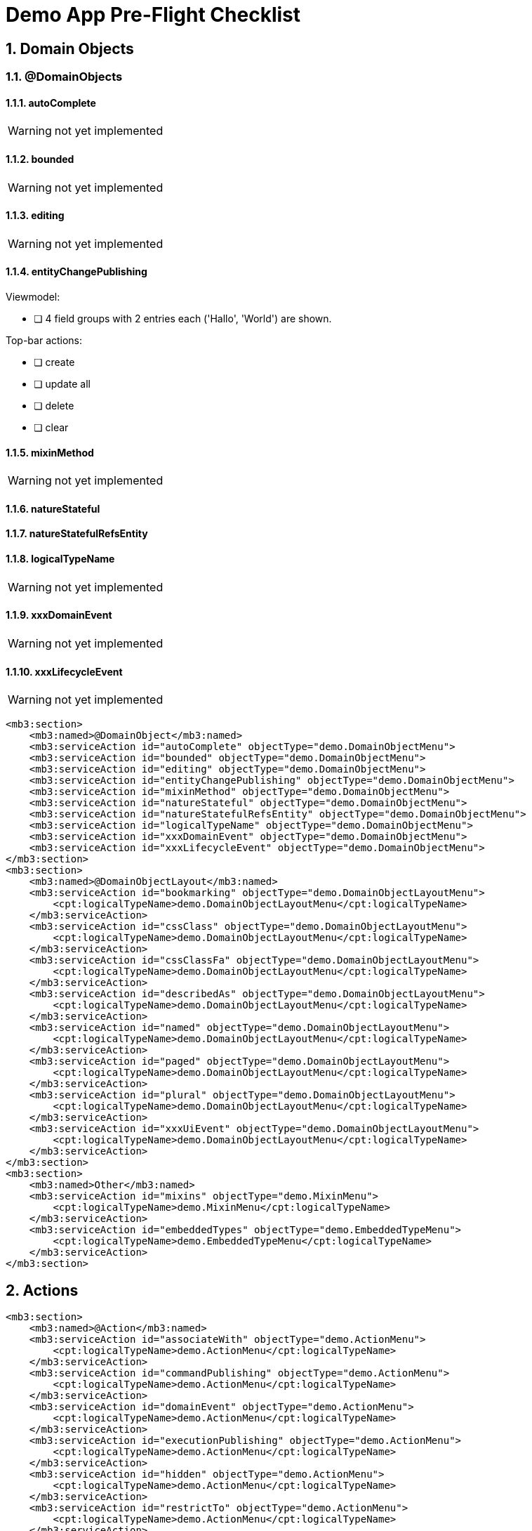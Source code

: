 = Demo App Pre-Flight Checklist

:Notice: Licensed to the Apache Software Foundation (ASF) under one or more contributor license agreements. See the NOTICE file distributed with this work for additional information regarding copyright ownership. The ASF licenses this file to you under the Apache License, Version 2.0 (the "License"); you may not use this file except in compliance with the License. You may obtain a copy of the License at. http://www.apache.org/licenses/LICENSE-2.0 . Unless required by applicable law or agreed to in writing, software distributed under the License is distributed on an "AS IS" BASIS, WITHOUT WARRANTIES OR  CONDITIONS OF ANY KIND, either express or implied. See the License for the specific language governing permissions and limitations under the License.
:sectnums:

== Domain Objects

=== @DomainObjects

==== autoComplete
WARNING: not yet implemented

==== bounded
WARNING: not yet implemented

==== editing
WARNING: not yet implemented

==== entityChangePublishing
Viewmodel:

 * [ ] 4 field groups with 2 entries each ('Hallo', 'World') are shown.

Top-bar actions:

 * [ ] create
 * [ ] update all
 * [ ] delete
 * [ ] clear

==== mixinMethod
WARNING: not yet implemented

==== natureStateful
==== natureStatefulRefsEntity
==== logicalTypeName
WARNING: not yet implemented

==== xxxDomainEvent
WARNING: not yet implemented

==== xxxLifecycleEvent
WARNING: not yet implemented

[source,xml]
----
<mb3:section>
    <mb3:named>@DomainObject</mb3:named>
    <mb3:serviceAction id="autoComplete" objectType="demo.DomainObjectMenu">
    <mb3:serviceAction id="bounded" objectType="demo.DomainObjectMenu">
    <mb3:serviceAction id="editing" objectType="demo.DomainObjectMenu">
    <mb3:serviceAction id="entityChangePublishing" objectType="demo.DomainObjectMenu">
    <mb3:serviceAction id="mixinMethod" objectType="demo.DomainObjectMenu">
    <mb3:serviceAction id="natureStateful" objectType="demo.DomainObjectMenu">
    <mb3:serviceAction id="natureStatefulRefsEntity" objectType="demo.DomainObjectMenu">
    <mb3:serviceAction id="logicalTypeName" objectType="demo.DomainObjectMenu">
    <mb3:serviceAction id="xxxDomainEvent" objectType="demo.DomainObjectMenu">
    <mb3:serviceAction id="xxxLifecycleEvent" objectType="demo.DomainObjectMenu">
</mb3:section>
<mb3:section>
    <mb3:named>@DomainObjectLayout</mb3:named>
    <mb3:serviceAction id="bookmarking" objectType="demo.DomainObjectLayoutMenu">
        <cpt:logicalTypeName>demo.DomainObjectLayoutMenu</cpt:logicalTypeName>
    </mb3:serviceAction>
    <mb3:serviceAction id="cssClass" objectType="demo.DomainObjectLayoutMenu">
        <cpt:logicalTypeName>demo.DomainObjectLayoutMenu</cpt:logicalTypeName>
    </mb3:serviceAction>
    <mb3:serviceAction id="cssClassFa" objectType="demo.DomainObjectLayoutMenu">
        <cpt:logicalTypeName>demo.DomainObjectLayoutMenu</cpt:logicalTypeName>
    </mb3:serviceAction>
    <mb3:serviceAction id="describedAs" objectType="demo.DomainObjectLayoutMenu">
        <cpt:logicalTypeName>demo.DomainObjectLayoutMenu</cpt:logicalTypeName>
    </mb3:serviceAction>
    <mb3:serviceAction id="named" objectType="demo.DomainObjectLayoutMenu">
        <cpt:logicalTypeName>demo.DomainObjectLayoutMenu</cpt:logicalTypeName>
    </mb3:serviceAction>
    <mb3:serviceAction id="paged" objectType="demo.DomainObjectLayoutMenu">
        <cpt:logicalTypeName>demo.DomainObjectLayoutMenu</cpt:logicalTypeName>
    </mb3:serviceAction>
    <mb3:serviceAction id="plural" objectType="demo.DomainObjectLayoutMenu">
        <cpt:logicalTypeName>demo.DomainObjectLayoutMenu</cpt:logicalTypeName>
    </mb3:serviceAction>
    <mb3:serviceAction id="xxxUiEvent" objectType="demo.DomainObjectLayoutMenu">
        <cpt:logicalTypeName>demo.DomainObjectLayoutMenu</cpt:logicalTypeName>
    </mb3:serviceAction>
</mb3:section>
<mb3:section>
    <mb3:named>Other</mb3:named>
    <mb3:serviceAction id="mixins" objectType="demo.MixinMenu">
        <cpt:logicalTypeName>demo.MixinMenu</cpt:logicalTypeName>
    </mb3:serviceAction>
    <mb3:serviceAction id="embeddedTypes" objectType="demo.EmbeddedTypeMenu">
        <cpt:logicalTypeName>demo.EmbeddedTypeMenu</cpt:logicalTypeName>
    </mb3:serviceAction>
</mb3:section>
----

== Actions

[source,xml]
----

<mb3:section>
    <mb3:named>@Action</mb3:named>
    <mb3:serviceAction id="associateWith" objectType="demo.ActionMenu">
        <cpt:logicalTypeName>demo.ActionMenu</cpt:logicalTypeName>
    </mb3:serviceAction>
    <mb3:serviceAction id="commandPublishing" objectType="demo.ActionMenu">
        <cpt:logicalTypeName>demo.ActionMenu</cpt:logicalTypeName>
    </mb3:serviceAction>
    <mb3:serviceAction id="domainEvent" objectType="demo.ActionMenu">
        <cpt:logicalTypeName>demo.ActionMenu</cpt:logicalTypeName>
    </mb3:serviceAction>
    <mb3:serviceAction id="executionPublishing" objectType="demo.ActionMenu">
        <cpt:logicalTypeName>demo.ActionMenu</cpt:logicalTypeName>
    </mb3:serviceAction>
    <mb3:serviceAction id="hidden" objectType="demo.ActionMenu">
        <cpt:logicalTypeName>demo.ActionMenu</cpt:logicalTypeName>
    </mb3:serviceAction>
    <mb3:serviceAction id="restrictTo" objectType="demo.ActionMenu">
        <cpt:logicalTypeName>demo.ActionMenu</cpt:logicalTypeName>
    </mb3:serviceAction>
    <mb3:serviceAction id="semantics" objectType="demo.ActionMenu">
        <cpt:logicalTypeName>demo.ActionMenu</cpt:logicalTypeName>
    </mb3:serviceAction>
    <mb3:serviceAction id="typeOf" objectType="demo.ActionMenu">
        <cpt:logicalTypeName>demo.ActionMenu</cpt:logicalTypeName>
    </mb3:serviceAction>
</mb3:section>
<mb3:section>
    <mb3:named>@ActionLayout</mb3:named>
    <mb3:serviceAction id="bookmarking" objectType="demo.ActionLayoutMenu">
        <cpt:logicalTypeName>demo.ActionLayoutMenu</cpt:logicalTypeName>
    </mb3:serviceAction>
    <mb3:serviceAction id="cssClass" objectType="demo.ActionLayoutMenu">
        <cpt:logicalTypeName>demo.ActionLayoutMenu</cpt:logicalTypeName>
    </mb3:serviceAction>
    <mb3:serviceAction id="cssClassFa" objectType="demo.ActionLayoutMenu">
        <cpt:logicalTypeName>demo.ActionLayoutMenu</cpt:logicalTypeName>
    </mb3:serviceAction>
    <mb3:serviceAction id="describedAs" objectType="demo.ActionLayoutMenu">
        <cpt:logicalTypeName>demo.ActionLayoutMenu</cpt:logicalTypeName>
    </mb3:serviceAction>
    <mb3:serviceAction id="hidden" objectType="demo.ActionLayoutMenu">
        <cpt:logicalTypeName>demo.ActionLayoutMenu</cpt:logicalTypeName>
    </mb3:serviceAction>
    <mb3:serviceAction id="named" objectType="demo.ActionLayoutMenu">
        <cpt:logicalTypeName>demo.ActionLayoutMenu</cpt:logicalTypeName>
    </mb3:serviceAction>
    <mb3:serviceAction id="position" objectType="demo.ActionLayoutMenu">
        <cpt:logicalTypeName>demo.ActionLayoutMenu</cpt:logicalTypeName>
    </mb3:serviceAction>
    <mb3:serviceAction id="promptStyle" objectType="demo.ActionLayoutMenu">
        <cpt:logicalTypeName>demo.ActionLayoutMenu</cpt:logicalTypeName>
    </mb3:serviceAction>
    <mb3:serviceAction id="redirectPolicy" objectType="demo.ActionLayoutMenu">
        <cpt:logicalTypeName>demo.ActionLayoutMenu</cpt:logicalTypeName>
    </mb3:serviceAction>
</mb3:section>
<mb3:section>
    <mb3:named>Programming Model</mb3:named>
    <mb3:serviceAction id="associatedActions" objectType="demo.AssociatedActionMenu">
        <cpt:logicalTypeName>demo.AssociatedActionMenu</cpt:logicalTypeName>
    </mb3:serviceAction>
    <mb3:serviceAction id="dependentArgsActions" objectType="demo.DependentArgsActionMenu">
        <cpt:logicalTypeName>demo.DependentArgsActionMenu</cpt:logicalTypeName>
        <cpt:named>Dependent Arguments</cpt:named>
    </mb3:serviceAction>
</mb3:section>
----

== Properties

[source,xml]
----
<mb3:section>
    <mb3:named>@Property</mb3:named>
    <mb3:serviceAction id="commandPublishing" objectType="demo.PropertyMenu">
        <cpt:logicalTypeName>demo.PropertyMenu</cpt:logicalTypeName>
    </mb3:serviceAction>
    <mb3:serviceAction id="domainEvent" objectType="demo.PropertyMenu">
        <cpt:logicalTypeName>demo.PropertyMenu</cpt:logicalTypeName>
    </mb3:serviceAction>
    <mb3:serviceAction id="editing" objectType="demo.PropertyMenu">
        <cpt:logicalTypeName>demo.PropertyMenu</cpt:logicalTypeName>
    </mb3:serviceAction>
    <mb3:serviceAction id="executionPublishing" objectType="demo.PropertyMenu">
        <cpt:logicalTypeName>demo.PropertyMenu</cpt:logicalTypeName>
    </mb3:serviceAction>
    <mb3:serviceAction id="fileAccept" objectType="demo.PropertyMenu">
        <cpt:logicalTypeName>demo.PropertyMenu</cpt:logicalTypeName>
    </mb3:serviceAction>
    <mb3:serviceAction id="hidden" objectType="demo.PropertyMenu">
        <cpt:logicalTypeName>demo.PropertyMenu</cpt:logicalTypeName>
    </mb3:serviceAction>
    <mb3:serviceAction id="maxLength" objectType="demo.PropertyMenu">
        <cpt:logicalTypeName>demo.PropertyMenu</cpt:logicalTypeName>
    </mb3:serviceAction>
    <mb3:serviceAction id="mustSatisfy" objectType="demo.PropertyMenu">
        <cpt:logicalTypeName>demo.PropertyMenu</cpt:logicalTypeName>
    </mb3:serviceAction>
    <mb3:serviceAction id="optionality" objectType="demo.PropertyMenu">
        <cpt:logicalTypeName>demo.PropertyMenu</cpt:logicalTypeName>
    </mb3:serviceAction>
    <mb3:serviceAction id="projecting" objectType="demo.PropertyMenu">
        <cpt:logicalTypeName>demo.PropertyMenu</cpt:logicalTypeName>
    </mb3:serviceAction>
    <mb3:serviceAction id="regexPattern" objectType="demo.PropertyMenu">
        <cpt:logicalTypeName>demo.PropertyMenu</cpt:logicalTypeName>
    </mb3:serviceAction>
    <mb3:serviceAction id="snapshot" objectType="demo.PropertyMenu">
        <cpt:logicalTypeName>demo.PropertyMenu</cpt:logicalTypeName>
    </mb3:serviceAction>
</mb3:section>
<mb3:section>
    <mb3:named>@PropertyLayout</mb3:named>
    <mb3:serviceAction id="cssClass" objectType="demo.PropertyLayoutMenu">
        <cpt:logicalTypeName>demo.PropertyLayoutMenu</cpt:logicalTypeName>
    </mb3:serviceAction>
    <mb3:serviceAction id="describedAs" objectType="demo.PropertyLayoutMenu">
        <cpt:logicalTypeName>demo.PropertyLayoutMenu</cpt:logicalTypeName>
    </mb3:serviceAction>
    <mb3:serviceAction id="hidden" objectType="demo.PropertyLayoutMenu">
        <cpt:logicalTypeName>demo.PropertyLayoutMenu</cpt:logicalTypeName>
    </mb3:serviceAction>
    <mb3:serviceAction id="labelPosition" objectType="demo.PropertyLayoutMenu">
        <cpt:logicalTypeName>demo.PropertyLayoutMenu</cpt:logicalTypeName>
    </mb3:serviceAction>
    <mb3:serviceAction id="multiLine" objectType="demo.PropertyLayoutMenu">
        <cpt:logicalTypeName>demo.PropertyLayoutMenu</cpt:logicalTypeName>
    </mb3:serviceAction>
    <mb3:serviceAction id="named" objectType="demo.PropertyLayoutMenu">
        <cpt:logicalTypeName>demo.PropertyLayoutMenu</cpt:logicalTypeName>
    </mb3:serviceAction>
    <mb3:serviceAction id="navigable" objectType="demo.PropertyLayoutMenu">
        <cpt:logicalTypeName>demo.PropertyLayoutMenu</cpt:logicalTypeName>
    </mb3:serviceAction>
    <mb3:serviceAction id="renderDay" objectType="demo.PropertyLayoutMenu">
        <cpt:logicalTypeName>demo.PropertyLayoutMenu</cpt:logicalTypeName>
    </mb3:serviceAction>
    <mb3:serviceAction id="repainting" objectType="demo.PropertyLayoutMenu">
        <cpt:logicalTypeName>demo.PropertyLayoutMenu</cpt:logicalTypeName>
    </mb3:serviceAction>
    <mb3:serviceAction id="typicalLength" objectType="demo.PropertyLayoutMenu">
        <cpt:logicalTypeName>demo.PropertyLayoutMenu</cpt:logicalTypeName>
    </mb3:serviceAction>
</mb3:section>
----

== Collections

[source,xml]
----
<mb3:section>
    <mb3:named>@Collection</mb3:named>
    <mb3:serviceAction id="domainEvent" objectType="demo.CollectionMenu">
        <cpt:logicalTypeName>demo.CollectionMenu</cpt:logicalTypeName>
    </mb3:serviceAction>
    <mb3:serviceAction id="hidden" objectType="demo.CollectionMenu">
        <cpt:logicalTypeName>demo.CollectionMenu</cpt:logicalTypeName>
    </mb3:serviceAction>
    <mb3:serviceAction id="typeOf" objectType="demo.CollectionMenu">
        <cpt:logicalTypeName>demo.CollectionMenu</cpt:logicalTypeName>
    </mb3:serviceAction>
</mb3:section>
<mb3:section>
    <mb3:named>@CollectionLayout</mb3:named>
    <mb3:serviceAction id="cssClass" objectType="demo.CollectionLayoutMenu">
        <cpt:logicalTypeName>demo.CollectionLayoutMenu</cpt:logicalTypeName>
    </mb3:serviceAction>
    <mb3:serviceAction id="defaultView" objectType="demo.CollectionLayoutMenu">
        <cpt:logicalTypeName>demo.CollectionLayoutMenu</cpt:logicalTypeName>
    </mb3:serviceAction>
    <mb3:serviceAction id="describedAs" objectType="demo.CollectionLayoutMenu">
        <cpt:logicalTypeName>demo.CollectionLayoutMenu</cpt:logicalTypeName>
    </mb3:serviceAction>
    <mb3:serviceAction id="hidden" objectType="demo.CollectionLayoutMenu">
        <cpt:logicalTypeName>demo.CollectionLayoutMenu</cpt:logicalTypeName>
    </mb3:serviceAction>
    <mb3:serviceAction id="named" objectType="demo.CollectionLayoutMenu">
        <cpt:logicalTypeName>demo.CollectionLayoutMenu</cpt:logicalTypeName>
    </mb3:serviceAction>
    <mb3:serviceAction id="paged" objectType="demo.CollectionLayoutMenu">
        <cpt:logicalTypeName>demo.CollectionLayoutMenu</cpt:logicalTypeName>
    </mb3:serviceAction>
    <mb3:serviceAction id="sortedBy" objectType="demo.CollectionLayoutMenu">
        <cpt:logicalTypeName>demo.CollectionLayoutMenu</cpt:logicalTypeName>
    </mb3:serviceAction>
</mb3:section>
----
           
== Basic Types

[source,xml]
----
<mb3:section>
    <mb3:named>Primitives</mb3:named>
    <mb3:serviceAction id="shorts" objectType="demo.PrimitiveTypesMenu">
        <cpt:logicalTypeName>demo.PrimitiveTypesMenu</cpt:logicalTypeName>
    </mb3:serviceAction>
    <mb3:serviceAction id="ints" objectType="demo.PrimitiveTypesMenu">
        <cpt:logicalTypeName>demo.PrimitiveTypesMenu</cpt:logicalTypeName>
    </mb3:serviceAction>
    <mb3:serviceAction id="longs" objectType="demo.PrimitiveTypesMenu">
        <cpt:logicalTypeName>demo.PrimitiveTypesMenu</cpt:logicalTypeName>
    </mb3:serviceAction>
    <mb3:serviceAction id="bytes" objectType="demo.PrimitiveTypesMenu">
        <cpt:logicalTypeName>demo.PrimitiveTypesMenu</cpt:logicalTypeName>
    </mb3:serviceAction>
    <mb3:serviceAction id="floats" objectType="demo.PrimitiveTypesMenu">
        <cpt:logicalTypeName>demo.PrimitiveTypesMenu</cpt:logicalTypeName>
    </mb3:serviceAction>
    <mb3:serviceAction id="doubles" objectType="demo.PrimitiveTypesMenu">
        <cpt:logicalTypeName>demo.PrimitiveTypesMenu</cpt:logicalTypeName>
    </mb3:serviceAction>
    <mb3:serviceAction id="chars" objectType="demo.PrimitiveTypesMenu">
        <cpt:logicalTypeName>demo.PrimitiveTypesMenu</cpt:logicalTypeName>
    </mb3:serviceAction>
    <mb3:serviceAction id="booleans" objectType="demo.PrimitiveTypesMenu">
        <cpt:logicalTypeName>demo.PrimitiveTypesMenu</cpt:logicalTypeName>
    </mb3:serviceAction>
</mb3:section>
<mb3:section>
    <mb3:named>Wrappers</mb3:named>
    <mb3:serviceAction id="bytes" objectType="demo.JavaLangWrapperTypesMenu">
        <cpt:logicalTypeName>demo.JavaLangWrapperTypesMenu</cpt:logicalTypeName>
    </mb3:serviceAction>
    <mb3:serviceAction id="shorts" objectType="demo.JavaLangWrapperTypesMenu">
        <cpt:logicalTypeName>demo.JavaLangWrapperTypesMenu</cpt:logicalTypeName>
    </mb3:serviceAction>
    <mb3:serviceAction id="integers" objectType="demo.JavaLangWrapperTypesMenu">
        <cpt:logicalTypeName>demo.JavaLangWrapperTypesMenu</cpt:logicalTypeName>
    </mb3:serviceAction>
    <mb3:serviceAction id="longs" objectType="demo.JavaLangWrapperTypesMenu">
        <cpt:logicalTypeName>demo.JavaLangWrapperTypesMenu</cpt:logicalTypeName>
    </mb3:serviceAction>
    <mb3:serviceAction id="floats" objectType="demo.JavaLangWrapperTypesMenu">
        <cpt:logicalTypeName>demo.JavaLangWrapperTypesMenu</cpt:logicalTypeName>
    </mb3:serviceAction>
    <mb3:serviceAction id="doubles" objectType="demo.JavaLangWrapperTypesMenu">
        <cpt:logicalTypeName>demo.JavaLangWrapperTypesMenu</cpt:logicalTypeName>
    </mb3:serviceAction>
    <mb3:serviceAction id="characters" objectType="demo.JavaLangWrapperTypesMenu">
        <cpt:logicalTypeName>demo.JavaLangWrapperTypesMenu</cpt:logicalTypeName>
    </mb3:serviceAction>
    <mb3:serviceAction id="booleans" objectType="demo.JavaLangWrapperTypesMenu">
        <cpt:logicalTypeName>demo.JavaLangWrapperTypesMenu</cpt:logicalTypeName>
    </mb3:serviceAction>
</mb3:section>
<mb3:section>
    <mb3:named>Common</mb3:named>
    <mb3:serviceAction id="strings" objectType="demo.JavaLangTypesMenu">
        <cpt:logicalTypeName>demo.JavaLangTypesMenu</cpt:logicalTypeName>
    </mb3:serviceAction>
    <mb3:serviceAction id="voids" objectType="demo.JavaLangTypesMenu">
        <cpt:logicalTypeName>demo.JavaLangTypesMenu</cpt:logicalTypeName>
    </mb3:serviceAction>
</mb3:section>
----
           
== Temporal Types

[source,xml]
----
<mb3:section>
    <mb3:named>java.sql</mb3:named>
    <mb3:serviceAction id="dates" objectType="demo.JavaSqlTypesMenu">
        <cpt:logicalTypeName>demo.JavaSqlTypesMenu</cpt:logicalTypeName>
    </mb3:serviceAction>
    <mb3:serviceAction id="timestamps" objectType="demo.JavaSqlTypesMenu">
        <cpt:logicalTypeName>demo.JavaSqlTypesMenu</cpt:logicalTypeName>
    </mb3:serviceAction>
</mb3:section>
<mb3:section>
    <mb3:named>java.time</mb3:named>
    <mb3:serviceAction id="localDates" objectType="demo.JavaTimeTypesMenu">
        <cpt:logicalTypeName>demo.JavaTimeTypesMenu</cpt:logicalTypeName>
    </mb3:serviceAction>
    <mb3:serviceAction id="localDateTimes" objectType="demo.JavaTimeTypesMenu">
        <cpt:logicalTypeName>demo.JavaTimeTypesMenu</cpt:logicalTypeName>
    </mb3:serviceAction>
    <mb3:serviceAction id="offsetDateTimes" objectType="demo.JavaTimeTypesMenu">
        <cpt:logicalTypeName>demo.JavaTimeTypesMenu</cpt:logicalTypeName>
    </mb3:serviceAction>
    <mb3:serviceAction id="offsetTimes" objectType="demo.JavaTimeTypesMenu">
        <cpt:logicalTypeName>demo.JavaTimeTypesMenu</cpt:logicalTypeName>
    </mb3:serviceAction>
    <mb3:serviceAction id="zonedDateTimes" objectType="demo.JavaTimeTypesMenu">
        <cpt:logicalTypeName>demo.JavaTimeTypesMenu</cpt:logicalTypeName>
    </mb3:serviceAction>
</mb3:section>
<mb3:section>
    <mb3:named>java.util</mb3:named>
    <mb3:serviceAction id="dates" objectType="demo.JavaUtilTypesMenu">
        <cpt:logicalTypeName>demo.JavaUtilTypesMenu</cpt:logicalTypeName>
    </mb3:serviceAction>
</mb3:section>
<mb3:section>
    <mb3:named>JodaTime</mb3:named>
    <mb3:serviceAction id="localDates" objectType="demo.JodaTimeTypesMenu">
        <cpt:logicalTypeName>demo.JodaTimeTypesMenu</cpt:logicalTypeName>
    </mb3:serviceAction>
    <mb3:serviceAction id="localDateTimes" objectType="demo.JodaTimeTypesMenu">
        <cpt:logicalTypeName>demo.JodaTimeTypesMenu</cpt:logicalTypeName>
    </mb3:serviceAction>
    <mb3:serviceAction id="localTimes" objectType="demo.JodaTimeTypesMenu">
        <cpt:logicalTypeName>demo.JodaTimeTypesMenu</cpt:logicalTypeName>
    </mb3:serviceAction>
    <mb3:serviceAction id="dateTimes" objectType="demo.JodaTimeTypesMenu">
        <cpt:logicalTypeName>demo.JodaTimeTypesMenu</cpt:logicalTypeName>
    </mb3:serviceAction>
</mb3:section>
----
           
== More Types

[source,xml]
----
<mb3:section>
    <mb3:named>java.awt</mb3:named>
    <mb3:serviceAction id="bufferedImages" objectType="demo.JavaAwtTypesMenu">
        <cpt:logicalTypeName>demo.JavaAwtTypesMenu</cpt:logicalTypeName>
    </mb3:serviceAction>
</mb3:section>
<mb3:section>
    <mb3:named>java.math</mb3:named>
    <mb3:serviceAction id="bigDecimals" objectType="demo.JavaMathTypesMenu">
        <cpt:logicalTypeName>demo.JavaMathTypesMenu</cpt:logicalTypeName>
    </mb3:serviceAction>
    <mb3:serviceAction id="bigIntegers" objectType="demo.JavaMathTypesMenu">
        <cpt:logicalTypeName>demo.JavaMathTypesMenu</cpt:logicalTypeName>
    </mb3:serviceAction>
</mb3:section>
<mb3:section>
    <mb3:named>java.net</mb3:named>
    <mb3:serviceAction id="urls" objectType="demo.JavaNetTypesMenu">
        <cpt:logicalTypeName>demo.JavaNetTypesMenu</cpt:logicalTypeName>
    </mb3:serviceAction>
</mb3:section>
<mb3:section>
    <mb3:named>java.util</mb3:named>
    <mb3:serviceAction id="uuids" objectType="demo.JavaUtilTypesMenu">
        <cpt:logicalTypeName>demo.JavaUtilTypesMenu</cpt:logicalTypeName>
    </mb3:serviceAction>
</mb3:section>
<mb3:section>
    <mb3:named>Apache Isis Core</mb3:named>
    <mb3:serviceAction id="blobs" objectType="demo.IsisTypesMenu">
        <cpt:logicalTypeName>demo.IsisTypesMenu</cpt:logicalTypeName>
    </mb3:serviceAction>
    <mb3:serviceAction id="clobs" objectType="demo.IsisTypesMenu">
        <cpt:logicalTypeName>demo.IsisTypesMenu</cpt:logicalTypeName>
    </mb3:serviceAction>
    <mb3:serviceAction id="localResourcePaths" objectType="demo.IsisTypesMenu">
        <cpt:logicalTypeName>demo.IsisTypesMenu</cpt:logicalTypeName>
    </mb3:serviceAction>
    <mb3:serviceAction id="markups" objectType="demo.IsisTypesMenu">
        <cpt:logicalTypeName>demo.IsisTypesMenu</cpt:logicalTypeName>
    </mb3:serviceAction>
    <mb3:serviceAction id="passwords" objectType="demo.IsisTypesMenu">
        <cpt:logicalTypeName>demo.IsisTypesMenu</cpt:logicalTypeName>
    </mb3:serviceAction>
</mb3:section>
<mb3:section>
    <mb3:named>Apache Isis Extensions</mb3:named>
    <mb3:serviceAction id="asciiDocs" objectType="demo.IsisExtTypesMenu">
        <cpt:logicalTypeName>demo.IsisExtTypesMenu</cpt:logicalTypeName>
    </mb3:serviceAction>
    <mb3:serviceAction id="markdowns" objectType="demo.IsisExtTypesMenu">
        <cpt:logicalTypeName>demo.IsisExtTypesMenu</cpt:logicalTypeName>
    </mb3:serviceAction>
    <mb3:serviceAction id="calendarEvents" objectType="demo.IsisExtTypesMenu">
        <cpt:logicalTypeName>demo.IsisExtTypesMenu</cpt:logicalTypeName>
    </mb3:serviceAction>
    <mb3:serviceAction id="asyncActions" objectType="demo.AsyncActionMenu">
        <cpt:logicalTypeName>demo.AsyncActionMenu</cpt:logicalTypeName>
        <cpt:named>SSE</cpt:named>
        <cpt:describedAs>Background (Async) Actions</cpt:describedAs>
    </mb3:serviceAction>
</mb3:section>
----
           
== Services

[source,xml]
----
<mb3:section>
    <mb3:named>Core</mb3:named>
    <mb3:serviceAction id="errorReportingService" objectType="demo.ServicesMenu">
        <cpt:logicalTypeName>demo.ServicesMenu</cpt:logicalTypeName>
    </mb3:serviceAction>
    <mb3:serviceAction id="eventBusService" objectType="demo.ServicesMenu">
        <cpt:logicalTypeName>demo.ServicesMenu</cpt:logicalTypeName>
    </mb3:serviceAction>
    <mb3:serviceAction id="messageService" objectType="demo.ServicesMenu">
        <cpt:logicalTypeName>demo.ServicesMenu</cpt:logicalTypeName>
    </mb3:serviceAction>
    <mb3:serviceAction id="wrapperFactory" objectType="demo.ServicesMenu">
        <cpt:logicalTypeName>demo.ServicesMenu</cpt:logicalTypeName>
    </mb3:serviceAction>
    <mb3:serviceAction id="xmlSnapshot" objectType="demo.ServicesMenu">
        <cpt:logicalTypeName>demo.ServicesMenu</cpt:logicalTypeName>
    </mb3:serviceAction>
</mb3:section>
<mb3:section>
    <mb3:named>Extensions - SecMan</mb3:named>
    <mb3:serviceAction id="appTenancy" objectType="demo.ExtSecManMenu">
        <cpt:logicalTypeName>demo.ExtSecManMenu</cpt:logicalTypeName>
    </mb3:serviceAction>
</mb3:section>
----
           
== Featured

[source,xml]
----
<mb3:section>
    <mb3:named>Layout</mb3:named>
    <mb3:serviceAction id="describedAs" objectType="demo.DescribedAsMenu">
        <cpt:logicalTypeName>demo.DescribedAsMenu</cpt:logicalTypeName>
    </mb3:serviceAction>
    <mb3:serviceAction id="tabDemo" objectType="demo.TabMenu">
        <cpt:logicalTypeName>demo.TabMenu</cpt:logicalTypeName>
    </mb3:serviceAction>
</mb3:section>
<mb3:section>
    <mb3:named>Custom UI</mb3:named>
    <mb3:serviceAction id="whereInTheWorld" objectType="demo.WhereInTheWorldMenu">
        <cpt:logicalTypeName>demo.WhereInTheWorldMenu</cpt:logicalTypeName>
    </mb3:serviceAction>
</mb3:section>
----
           
== Prototyping

[source,xml]
----
<mb3:named>Prototyping</mb3:named>
<mb3:section>
    <mb3:named>Fixtures</mb3:named>
    <mb3:serviceAction id="runFixtureScript" objectType="isis.testing.fixtures.FixtureScripts">
        <cpt:logicalTypeName>isis.testing.fixtures.FixtureScripts</cpt:logicalTypeName>
    </mb3:serviceAction>
    <mb3:serviceAction id="recreateObjectsAndReturnFirst" objectType="isis.testing.fixtures.FixtureScripts">
        <cpt:logicalTypeName>isis.testing.fixtures.FixtureScripts</cpt:logicalTypeName>
    </mb3:serviceAction>
</mb3:section>
<mb3:section>
    <mb3:named>Layouts</mb3:named>
    <mb3:serviceAction id="downloadLayouts" objectType="isis.applib.LayoutServiceMenu">
        <cpt:logicalTypeName>isis.applib.LayoutServiceMenu</cpt:logicalTypeName>
    </mb3:serviceAction>
    <mb3:serviceAction id="downloadMenuBarsLayout" objectType="isis.applib.LayoutServiceMenu">
        <cpt:logicalTypeName>isis.applib.LayoutServiceMenu</cpt:logicalTypeName>
    </mb3:serviceAction>
</mb3:section>
<mb3:section>
    <mb3:named>Meta Model and Features</mb3:named>
    <mb3:serviceAction id="downloadMetaModelXml" objectType="isis.applib.MetaModelServiceMenu">
        <cpt:logicalTypeName>isis.applib.MetaModelServiceMenu</cpt:logicalTypeName>
    </mb3:serviceAction>
    <mb3:serviceAction id="downloadMetaModelCsv" objectType="isis.applib.MetaModelServiceMenu">
        <cpt:logicalTypeName>isis.applib.MetaModelServiceMenu</cpt:logicalTypeName>
    </mb3:serviceAction>
    <mb3:serviceAction id="downloadMetaModelAscii" objectType="isis.applib.MetaModelServiceMenu">
        <cpt:logicalTypeName>isis.applib.MetaModelServiceMenu</cpt:logicalTypeName>
    </mb3:serviceAction>
    <mb3:serviceAction id="downloadMetaModelDiff" objectType="isis.applib.MetaModelServiceMenu">
        <cpt:logicalTypeName>isis.applib.MetaModelServiceMenu</cpt:logicalTypeName>
    </mb3:serviceAction>
    <mb3:serviceAction id="allNamespaces" objectType="isis.feat.ApplicationFeatureMenu">
        <cpt:logicalTypeName>isis.feat.ApplicationFeatureMenu</cpt:logicalTypeName>
    </mb3:serviceAction>
    <mb3:serviceAction id="allTypes" objectType="isis.feat.ApplicationFeatureMenu">
        <cpt:logicalTypeName>isis.feat.ApplicationFeatureMenu</cpt:logicalTypeName>
    </mb3:serviceAction>
    <mb3:serviceAction id="allActions" objectType="isis.feat.ApplicationFeatureMenu">
        <cpt:logicalTypeName>isis.feat.ApplicationFeatureMenu</cpt:logicalTypeName>
    </mb3:serviceAction>
    <mb3:serviceAction id="allProperties" objectType="isis.feat.ApplicationFeatureMenu">
        <cpt:logicalTypeName>isis.feat.ApplicationFeatureMenu</cpt:logicalTypeName>
    </mb3:serviceAction>
    <mb3:serviceAction id="allCollections" objectType="isis.feat.ApplicationFeatureMenu">
        <cpt:logicalTypeName>isis.feat.ApplicationFeatureMenu</cpt:logicalTypeName>
    </mb3:serviceAction>
</mb3:section>
<mb3:section>
    <mb3:named>Persistence</mb3:named>
    <mb3:serviceAction id="downloadMetamodels" objectType="isis.persistence.jdo.JdoMetamodelMenu">
        <cpt:logicalTypeName>isis.persistence.jdo.JdoMetamodelMenu</cpt:logicalTypeName>
    </mb3:serviceAction>
    <mb3:serviceAction id="openH2Console" objectType="isis.ext.h2Console.H2ManagerMenu">
        <cpt:logicalTypeName>isis.ext.h2Console.H2ManagerMenu</cpt:logicalTypeName>
    </mb3:serviceAction>
</mb3:section>
<mb3:section>
    <mb3:named>REST API</mb3:named>
    <mb3:serviceAction id="openSwaggerUi" objectType="isis.viewer.restfulobjects.SwaggerServiceMenu">
        <cpt:logicalTypeName>isis.viewer.restfulobjects.SwaggerServiceMenu</cpt:logicalTypeName>
    </mb3:serviceAction>
    <mb3:serviceAction id="openRestApi" objectType="isis.viewer.restfulobjects.SwaggerServiceMenu">
        <cpt:logicalTypeName>isis.viewer.restfulobjects.SwaggerServiceMenu</cpt:logicalTypeName>
    </mb3:serviceAction>
    <mb3:serviceAction id="downloadSwaggerSchemaDefinition" objectType="isis.viewer.restfulobjects.SwaggerServiceMenu">
        <cpt:logicalTypeName>isis.viewer.restfulobjects.SwaggerServiceMenu</cpt:logicalTypeName>
    </mb3:serviceAction>
</mb3:section>
<mb3:section>
    <mb3:named>i18n</mb3:named>
    <mb3:serviceAction id="downloadTranslations" objectType="isis.applib.TranslationServicePoMenu">
        <cpt:logicalTypeName>isis.applib.TranslationServicePoMenu</cpt:logicalTypeName>
    </mb3:serviceAction>
    <mb3:serviceAction id="resetTranslationCache" objectType="isis.applib.TranslationServicePoMenu">
        <cpt:logicalTypeName>isis.applib.TranslationServicePoMenu</cpt:logicalTypeName>
    </mb3:serviceAction>
    <mb3:serviceAction id="switchToReadingTranslations" objectType="isis.applib.TranslationServicePoMenu">
        <cpt:logicalTypeName>isis.applib.TranslationServicePoMenu</cpt:logicalTypeName>
    </mb3:serviceAction>
    <mb3:serviceAction id="switchToWritingTranslations" objectType="isis.applib.TranslationServicePoMenu">
        <cpt:logicalTypeName>isis.applib.TranslationServicePoMenu</cpt:logicalTypeName>
    </mb3:serviceAction>
</mb3:section>
<mb3:section>
    <mb3:named>Prototype Actions (on Object)</mb3:named>
    <mb3:serviceAction id="showPrototypeActions" objectType="demo.PrototypeActionsVisibilityAdvisor">
        <cpt:logicalTypeName>demo.PrototypeActionsVisibilityAdvisor</cpt:logicalTypeName>
        <cpt:named>Show for Object</cpt:named>
    </mb3:serviceAction>
    <mb3:serviceAction id="doNotShowPrototypeActions" objectType="demo.PrototypeActionsVisibilityAdvisor">
        <cpt:logicalTypeName>demo.PrototypeActionsVisibilityAdvisor</cpt:logicalTypeName>
        <cpt:named>Do not Show for Object</cpt:named>
    </mb3:serviceAction>
</mb3:section>
----
           
== Security

[source,xml]
----
<mb3:section>
    <mb3:named>Users</mb3:named>
    <mb3:serviceAction id="userManager" objectType="isis.ext.secman.ApplicationUserMenu">
        <cpt:logicalTypeName>isis.ext.secman.ApplicationUserMenu</cpt:logicalTypeName>
    </mb3:serviceAction>
    <mb3:serviceAction id="findUsers" objectType="isis.ext.secman.ApplicationUserMenu">
        <cpt:logicalTypeName>isis.ext.secman.ApplicationUserMenu</cpt:logicalTypeName>
    </mb3:serviceAction>
</mb3:section>
<mb3:section>
    <mb3:named>Roles</mb3:named>
    <mb3:serviceAction id="findRoles" objectType="isis.ext.secman.ApplicationRoleMenu">
        <cpt:logicalTypeName>isis.ext.secman.ApplicationRoleMenu</cpt:logicalTypeName>
    </mb3:serviceAction>
    <mb3:serviceAction id="newRole" objectType="isis.ext.secman.ApplicationRoleMenu">
        <cpt:logicalTypeName>isis.ext.secman.ApplicationRoleMenu</cpt:logicalTypeName>
    </mb3:serviceAction>
    <mb3:serviceAction id="allRoles" objectType="isis.ext.secman.ApplicationRoleMenu">
        <cpt:logicalTypeName>isis.ext.secman.ApplicationRoleMenu</cpt:logicalTypeName>
    </mb3:serviceAction>
</mb3:section>
<mb3:section>
    <mb3:named>Permissions</mb3:named>
    <mb3:serviceAction id="allPermissions" objectType="isis.ext.secman.ApplicationPermissionMenu">
        <cpt:logicalTypeName>isis.ext.secman.ApplicationPermissionMenu</cpt:logicalTypeName>
    </mb3:serviceAction>
    <mb3:serviceAction id="findOrphanedPermissions" objectType="isis.ext.secman.ApplicationPermissionMenu">
        <cpt:logicalTypeName>isis.ext.secman.ApplicationPermissionMenu</cpt:logicalTypeName>
    </mb3:serviceAction>
</mb3:section>
<mb3:section>
    <mb3:named>Tenancies</mb3:named>
    <mb3:serviceAction id="findTenancies" objectType="isis.ext.secman.ApplicationTenancyMenu">
        <cpt:logicalTypeName>isis.ext.secman.ApplicationTenancyMenu</cpt:logicalTypeName>
    </mb3:serviceAction>
    <mb3:serviceAction id="newTenancy" objectType="isis.ext.secman.ApplicationTenancyMenu">
        <cpt:logicalTypeName>isis.ext.secman.ApplicationTenancyMenu</cpt:logicalTypeName>
    </mb3:serviceAction>
    <mb3:serviceAction id="allTenancies" objectType="isis.ext.secman.ApplicationTenancyMenu">
        <cpt:logicalTypeName>isis.ext.secman.ApplicationTenancyMenu</cpt:logicalTypeName>
    </mb3:serviceAction>
</mb3:section>
----
           
== Activity

[source,xml]
----
<mb3:named>Activity</mb3:named>
<mb3:section>
    <mb3:named>Command Log</mb3:named>
    <mb3:serviceAction id="activeCommands" objectType="isis.ext.commandLog.CommandServiceMenu">
        <cpt:logicalTypeName>isis.ext.commandLog.CommandServiceMenu</cpt:logicalTypeName>
    </mb3:serviceAction>
    <mb3:serviceAction id="findCommands" objectType="isis.ext.commandLog.CommandServiceMenu">
        <cpt:logicalTypeName>isis.ext.commandLog.CommandServiceMenu</cpt:logicalTypeName>
    </mb3:serviceAction>
    <mb3:serviceAction id="findCommandById" objectType="isis.ext.commandLog.CommandServiceMenu">
        <cpt:logicalTypeName>isis.ext.commandLog.CommandServiceMenu</cpt:logicalTypeName>
    </mb3:serviceAction>
    <mb3:serviceAction id="truncateLog" objectType="isis.ext.commandLog.CommandServiceMenu">
        <cpt:logicalTypeName>isis.ext.commandLog.CommandServiceMenu</cpt:logicalTypeName>
    </mb3:serviceAction>
</mb3:section>
<mb3:section>
    <mb3:named>Command Replay - Primary</mb3:named>
    <mb3:serviceAction id="findCommands" objectType="isis.ext.commandReplayPrimary.CommandReplayOnPrimaryService">
        <cpt:logicalTypeName>isis.ext.commandReplayPrimary.CommandReplayOnPrimaryService</cpt:logicalTypeName>
    </mb3:serviceAction>
    <mb3:serviceAction id="downloadCommands" objectType="isis.ext.commandReplayPrimary.CommandReplayOnPrimaryService">
        <cpt:logicalTypeName>isis.ext.commandReplayPrimary.CommandReplayOnPrimaryService</cpt:logicalTypeName>
    </mb3:serviceAction>
    <mb3:serviceAction id="downloadCommandById" objectType="isis.ext.commandReplayPrimary.CommandReplayOnPrimaryService">
        <cpt:logicalTypeName>isis.ext.commandReplayPrimary.CommandReplayOnPrimaryService</cpt:logicalTypeName>
    </mb3:serviceAction>
</mb3:section>
<mb3:section>
    <mb3:named>Command Replay - Secondary</mb3:named>
    <mb3:serviceAction id="findMostRecentReplayed" objectType="isis.ext.commandReplaySecondary.CommandReplayOnSecondaryService">
        <cpt:logicalTypeName>isis.ext.commandReplaySecondary.CommandReplayOnSecondaryService</cpt:logicalTypeName>
    </mb3:serviceAction>
    <mb3:serviceAction id="uploadCommands" objectType="isis.ext.commandReplaySecondary.CommandReplayOnSecondaryService">
        <cpt:logicalTypeName>isis.ext.commandReplaySecondary.CommandReplayOnSecondaryService</cpt:logicalTypeName>
    </mb3:serviceAction>
</mb3:section>
<mb3:section>
    <mb3:named>Demo Replay Controller</mb3:named>
    <mb3:serviceAction id="pauseReplay" objectType="demo.web.DemoReplayController">
        <cpt:logicalTypeName>demo.web.DemoReplayController</cpt:logicalTypeName>
    </mb3:serviceAction>
    <mb3:serviceAction id="resumeReplay" objectType="demo.web.DemoReplayController">
        <cpt:logicalTypeName>demo.web.DemoReplayController</cpt:logicalTypeName>
    </mb3:serviceAction>
</mb3:section>
----
           
== Tertiary Menu

[source,xml]
----
<mb3:section>
    <mb3:named>Configuration</mb3:named>
    <mb3:serviceAction id="configuration" objectType="isis.conf.ConfigurationMenu">
        <cpt:logicalTypeName>isis.conf.ConfigurationMenu</cpt:logicalTypeName>
    </mb3:serviceAction>
</mb3:section>
<mb3:section>
    <mb3:named>Impersonate</mb3:named>
    <mb3:serviceAction id="impersonate" objectType="isis.sudo.ImpersonateMenu">
        <cpt:logicalTypeName>isis.sudo.ImpersonateMenu</cpt:logicalTypeName>
    </mb3:serviceAction>
    <mb3:serviceAction id="impersonateWithRoles" objectType="isis.sudo.ImpersonateMenu">
        <cpt:logicalTypeName>isis.sudo.ImpersonateMenu</cpt:logicalTypeName>
    </mb3:serviceAction>
    <mb3:serviceAction id="stopImpersonating" objectType="isis.applib.ImpersonateStopMenu">
        <cpt:logicalTypeName>isis.applib.ImpersonateStopMenu</cpt:logicalTypeName>
    </mb3:serviceAction>
</mb3:section>
<mb3:section>
    <mb3:named>Security</mb3:named>
    <mb3:serviceAction id="me" objectType="isis.ext.secman.MeService">
        <cpt:logicalTypeName>isis.ext.secman.MeService</cpt:logicalTypeName>
        <cpt:named>Me (SecMan)</cpt:named>
    </mb3:serviceAction>
    <mb3:serviceAction id="me" objectType="isis.applib.UserMenu">
        <cpt:logicalTypeName>isis.applib.UserMenu</cpt:logicalTypeName>
    </mb3:serviceAction>
    <mb3:serviceAction id="logout" objectType="isis.security.LogoutMenu">
        <cpt:logicalTypeName>isis.security.LogoutMenu</cpt:logicalTypeName>
    </mb3:serviceAction>
</mb3:section>
----
